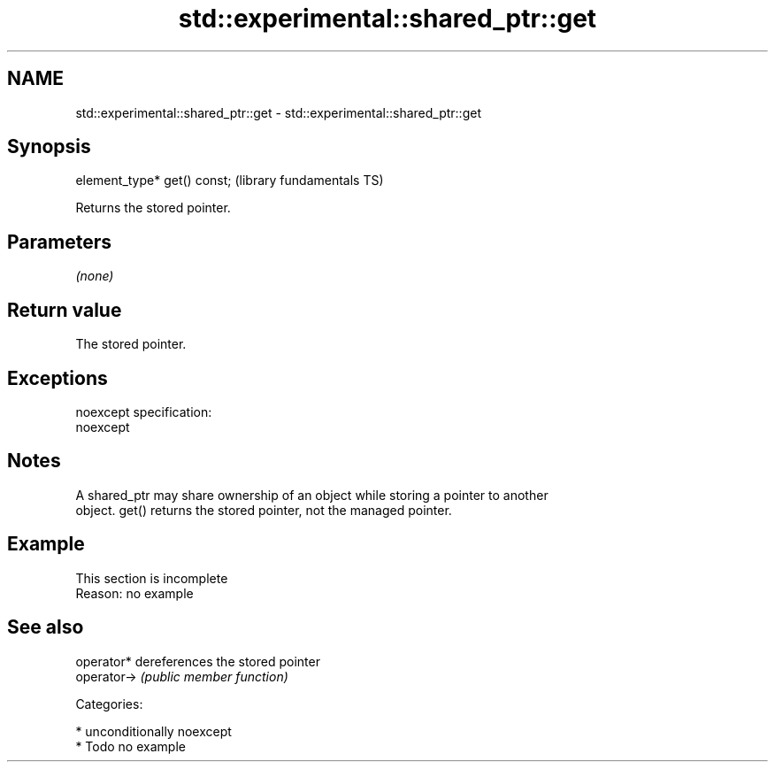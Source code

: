 .TH std::experimental::shared_ptr::get 3 "Nov 16 2016" "2.1 | http://cppreference.com" "C++ Standard Libary"
.SH NAME
std::experimental::shared_ptr::get \- std::experimental::shared_ptr::get

.SH Synopsis
   element_type* get() const;  (library fundamentals TS)

   Returns the stored pointer.

.SH Parameters

   \fI(none)\fP

.SH Return value

   The stored pointer.

.SH Exceptions

   noexcept specification:
   noexcept

.SH Notes

   A shared_ptr may share ownership of an object while storing a pointer to another
   object. get() returns the stored pointer, not the managed pointer.

.SH Example

    This section is incomplete
    Reason: no example

.SH See also

   operator*  dereferences the stored pointer
   operator-> \fI(public member function)\fP

   Categories:

     * unconditionally noexcept
     * Todo no example
